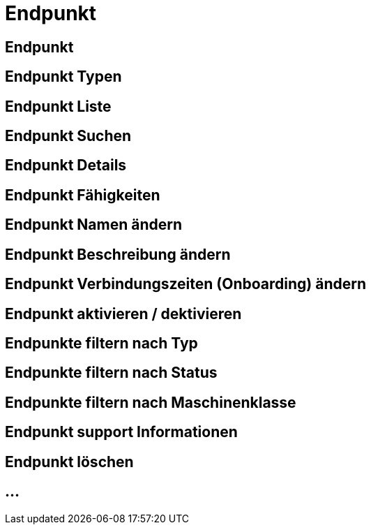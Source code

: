 :imagesdir: _images/

= Endpunkt

== Endpunkt

//Endpunkt Typen: zusammenhänge der Endpunkt typen: Telemetrie Plattform, CU’s, Farming Software, Maschine, CU / Maschinen Wechsel 
//Maschinen haben keine Fähigkeiten, sollte am besten eine Grafik erstell werden, als ein Erklär Bild
//Endpunkt aktiv/ nicht aktiv erklären
//Endpunkt löschen oder neu Verbinden, Auswirkung CU vers. Software
//Endpunkt Name / Beschreibung ändern, Onboarding Zeiten anpassen
//Endpunkt Details genau erklären
//Endpunkt ID, Applikation ID und App Version ID erklären
//Was passiert, wenn eine CU einen neuen Softwareupdate bekommt
//Endpunkt Fähigkeiten
//Filtern der Endpunkte + Filterkriterien erklären


== Endpunkt Typen

== Endpunkt Liste

== Endpunkt Suchen

== Endpunkt Details

== Endpunkt Fähigkeiten

== Endpunkt Namen ändern

== Endpunkt Beschreibung ändern

== Endpunkt Verbindungszeiten (Onboarding) ändern

== Endpunkt aktivieren / dektivieren

== Endpunkte filtern nach Typ

== Endpunkte filtern nach Status

== Endpunkte filtern nach Maschinenklasse

== Endpunkt support Informationen

== Endpunkt löschen

== ...
